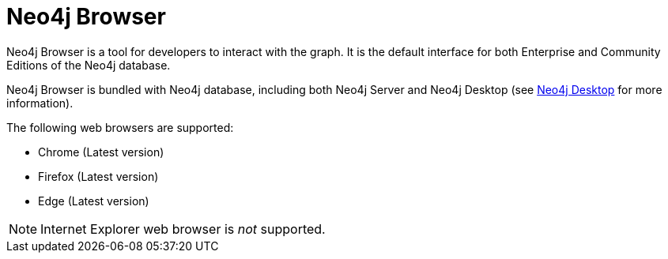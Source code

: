 [[neo4j-browser]]
= Neo4j Browser
:description: This section introduces Neo4j Browser. 

Neo4j Browser is a tool for developers to interact with the graph.
It is the default interface for both Enterprise and Community Editions of the Neo4j database.

Neo4j Browser is bundled with Neo4j database, including both Neo4j Server and Neo4j Desktop (see xref:installation/neo4j-desktop.adoc[Neo4j Desktop] for more information).

The following web browsers are supported:

* Chrome (Latest version)
* Firefox (Latest version)
* Edge (Latest version)

[NOTE]
====
Internet Explorer web browser is _not_ supported.
====
